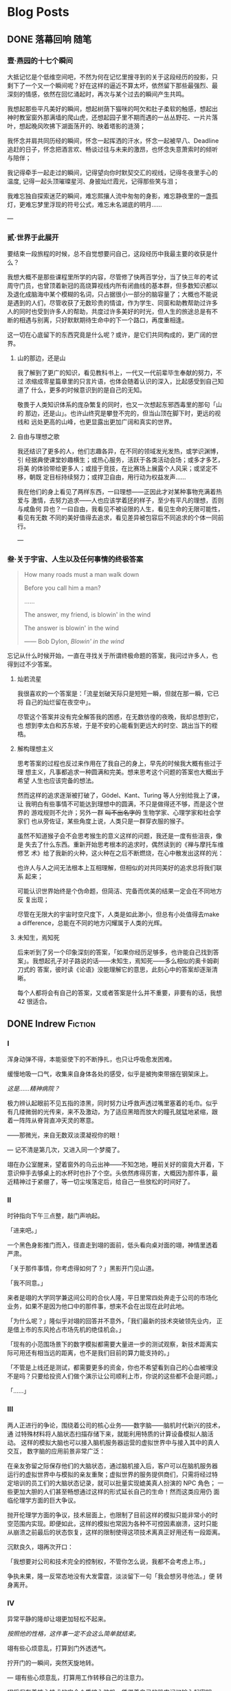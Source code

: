#+HUGO_BASE_DIR: ~/Projects/blog/
#+HUGO_LOCALE: zh
#+HUGO_SECTION: posts
#+HUGO_AUTO_SET_LASTMOD: t
#+STARTUP: show2levels

* Blog Posts
** DONE 落幕回响                                                      :随笔:
CLOSED: [2023-07-12 Wed 16:50]
:PROPERTIES:
:EXPORT_FILE_NAME: echo
:EXPORT_HUGO_CUSTOM_FRONT_MATTER: :featured_image ./images/peking.jpg
:EXPORT_HUGO_CUSTOM_FRONT_MATTER+: :description 当时光的列车将要朝着远离青春的方向从四年的最后一站驶出时，回首，我听见过去的声音在心底激起了回响
:END:
:LOGBOOK:
- State "DONE" from "TODO" [2023-07-12 Wed 16:50]
:END:

*** 壹·燕园的十七个瞬间

大抵记忆是个低维空间吧，不然为何在记忆里搜寻到的关于这段经历的投影，只
剩下了一个又一个瞬间呢？好在这样的逼近不算太坏，依然留下那些最强烈、最
深刻的情感，依然在回忆涌起时，再次与某个过去的瞬间产生共鸣。

我想起那些平凡美好的瞬间，想起树荫下猫咪的呵欠和肚子柔软的触感，想起出
神时教室窗外那满墙的爬山虎，还想起园子里不期而遇的一丛丛野花、一片片落
叶，想起晚风吹拂下湖面荡开的、映着塔影的涟漪；

我怀念并肩共同历经的瞬间，怀念一起挥洒的汗水，怀念一起被早八、Deadline
追赶的日子，怀念把酒言欢、畅谈过往与未来的激昂，也怀念失意萧索时的倾听
与陪伴；

我记得牵手一起走过的瞬间，记得望向你时默契交汇的视线，记得冬夜里手心的
温度, 记得一起头顶璀璨星河、身披灿烂霞光，记得那些笑与泪；

我难忘独自探索迷茫的瞬间，难忘熙攘人流中匆匆的身影，难忘静夜里的一盏孤
灯，更难忘梦里浮现的符号公式，难忘未名湖底的明月......

---

*** 贰·世界于此展开

要结束一段旅程的时候，总不自觉想要问自己，这段经历中我最主要的收获是什
么？

我想大概不是那些课程里所学的内容，尽管修了快两百学分，当了快三年的考试
周守门员，也曾顶着新冠的高烧算视线内所有闭曲线的基本群，但多数知识都以
及退化成脑海中某个模糊的名词，只占据很小一部分的脑容量了；大概也不能说
是遇到的人们，尽管收获了无数珍贵的情谊，作为学生、同窗和助教帮助过许多
人的同时也受到许多人的帮助，共度过许多美好的时光，但人生的旅途总是有不
断的相遇与别离，只好默默期待生命中的下一个路口，再度重相逢。

这一切在心底留下的东西究竟是什么呢？或许，是它们共同构成的，更广阔的世
界。

**** 山的那边，还是山

我了解到了更广的知识，看见教科书上，一代又一代前辈毕生奉献的努力，不过
浓缩成零星篇章里的只言片语，也体会随着认识的深入，比起感受到自己知道了
什么，更多的时候意识到的是自己的无知。

敬畏于人类知识体系的庞杂繁复的同时，也又一次想起东邪西毒里的那句「山的
那边，还是山」。也许山终究是攀登不完的，但当山顶在脚下时，更远的视线和
远处更高的山峰，也更显露出更加广阔和真实的世界。

**** 自由与理想之歌

我还结识了更多的人，他们志趣各异，在不同的领域发光发热，或学识渊博，引
经据典使课堂妙趣横生；或热心服务，活跃于各类活动会场；或多才多艺，将美
的体验带给更多人；或擅于竞技，在比赛场上展露个人风采；或坚定不移，朝既
定目标持续努力；或捍卫自由，用行动为权益发声......

我在他们的身上看见了两样东西，一曰理想——正因此才对某种事物充满着热爱与
激情，去努力追求——人也应该学着[[https://en.wikipedia.org/wiki/Ring_(mathematics)][环]]的样子，至少有平凡的理想，否则与咸鱼何
异也？一曰自由，我看见不被设限的人生，看见生命的无限可能性，看见有无数
不同的美好值得去追求，看见差异被包容后不同追求的个体一同前行。

---

*** 叁·关于宇宙、人生以及任何事情的终极答案

#+begin_quote
How many roads must a man walk down

Before you call him a man?

......

The answer, my friend, is blowin' in the wind

The answer is blowin' in the wind

------ Bob Dylon, /Blowin' in the wind/
#+end_quote

忘记从什么时候开始，一直在寻找关于所谓终极命题的答案，我问过许多人，也
得到过不少答案。

**** 灿若流星

我很喜欢的一个答案是：「流星划破天际只是短短一瞬，但就在那一瞬，它已将
自己的灿烂留在夜空中」。

尽管这个答案并没有完全解答我的困惑，在无数彷徨的夜晚，我却总想到它，也
想到李太白和苏东坡，于是不安的心能看到更远大的时空、跳出当下的桎梏。

**** 解构理想主义

思考答案的过程也反过来作用在了我自己的身上，早先的时候我大概有些过于理
想主义，凡事都追求一种圆满和完美。想来思考这个问题的答案也大概出于希望
人生也应该完备的想法。

然而这样的追求逐渐被打破了，Gödel、Kant、Turing 等人分别给我上了课，让
我明白有些事情不可能达到理想中的圆满，不只是做得还不够，而是这个世界的
游戏规则不允许；另外一群 +叫不出名字的+ 生物学家、心理学家和社会学家们
也从旁佐证，某些角度上说，人类只是一群穿衣服的猴子。

虽然不知道猴子会不会思考猴生的意义这样的问题，我还是一度有些沮丧，像是
失去了什么东西。重新开始思考根本的追求时，偶然读到的《禅与摩托车维修艺
术》给了我新的火种，这火种在之后不断燃烧，在心中散发出这样的光：

也许人与人之间无法根本上互相理解，但相似的对共同美好的追求总将我们联系
起来；

可能认识世界始终是个伪命题，但简洁、完备而优美的结果一定会在不同地方反
复出现；

尽管在无限大的宇宙时空尺度下，人类是如此渺小，但总有小处值得去make a
difference，总能在不同的地方闪耀属于人类的光辉。

**** 未知生，焉知死

后来听到了另一个印象深刻的答案，「如果你经历足够多，也许能自己找到答
案」。我想起孔子对子路说的话——未知生，焉知死——多么相似的奥卡姆剃刀式的
答案，彼时读《论语》没能理解它的意思，此刻心中的答案却逐渐清晰。

每个人都将会有自己的答案，又或者答案是什么并不重要，非要有的话，我想42
很适合。

** DONE Indrew                                                     :Fiction:
CLOSED: [2024-04-29 Mon 18:12]
:PROPERTIES:
:EXPORT_FILE_NAME: rewind
:EXPORT_HUGO_CUSTOM_FRONT_MATTER+: :description 一切有为法，如梦幻泡影，如露亦如电，应作如是观。
:END:

*** I

浑身动弹不得，本能驱使下的不断挣扎，也只让呼吸愈发困难。

缓慢地吸一口气，收集来自身体各处的感受，似乎是被拘束带捆在钢架床上。

/这是……精神病院？/

极力辨认起眼前不见五指的漆黑，同时努力让呼救声透过嘴里塞着的毛巾。似乎
有几缕微弱的光传来，来不及激动，为了适应黑暗而放大的瞳孔就猛地紧缩，跟
着一阵阵从脊背直冲天灵的寒意。

——那微光，来自无数双淡漠凝视你的眼！

---
记不清是第几次，又进入同一个梦魇了。

翊在办公室醒来，望着窗外的乌云出神——不知怎地，睡前关好的窗竟大开着，下
意识伸手去够桌上的水杯时也扑了个空。头依然疼得厉害，大概因为那件事，最
近精神过于紧绷了，等一切尘埃落定后，给自己一些放松的时间好了。

*** II

时钟指向下午三点整，敲门声响起。

「进来吧。」

一个黑色身影推门而入，径直走到翊的面前，低头看向桌对面的翊，神情里透着
严肃。

「关于那件事情，你考虑得如何了？」黑影开门见山道。

「我不同意。」

来者是翊的大学同学兼这间公司的合伙人隆，平日里常四处奔走于公司的市场化
业务，如果不是因为他口中的那件事，想来不会在出现在此时此地。

「为什么呢？」隆似乎对翊的回答并不意外，「我们最新的技术突破领先业内，
正是借上市的东风抢占市场先机的绝佳机会。」

「现有的小范围场景下的数字模拟都需要大量进一步的测试观察，新技术距离实
际可用还有相当远的距离，也不是我们目前的算力能支持的。」

「不管是上线还是测试，都需要更多的资金，你也不希望看到自己的心血被埋没
不是吗？只要给投资人们做个演示让公司顺利上市，你说的这些都不会是问题。」

「……」

*** III

两人正进行的争论，围绕着公司的核心业务——数字脑——脑机时代新兴的技术，通
过特殊材料将人脑状态扫描存储下来，就能利用特质的计算设备模拟人脑活动。
这样的模拟大脑也可以接入脑机服务器运营的虚拟世界中与接入其中的真人交互，
数字脑的应用前景非常广泛：

在亲友弥留之际保存他们的大脑状态，通过脑机接入后，客户可以在脑机服务器
运行的虚拟世界中与模拟的亲友重聚；虚拟世界的服务提供商们，只需将经过特
定培训的员工们的大脑状态记录，就可以批量实现媲美真人扮演的 NPC 角色；
一些更加大胆的人们甚至畅想通过这样的形式延长自己的生命！然而这类应用仍
面临伦理学方面的巨大争议。

抛开伦理学方面的争议，技术层面上，也限制了目前这样的模拟只能非常小的时
空范围内实现。即便如此，这样的模拟也常因为各种不可控因素崩溃，这时只能
从崩溃之前最后的状态恢复，这样的限制使得这项技术离真正好用还有一段距离。

沉默良久，翊再次开口：

「我想要对公司和技术完全的控制权，不管你怎么说，我都不会考虑上市。」

争执未果，隆一反常态地没有大发雷霆，淡淡留下一句「我会想另寻他法。」便
转身离开。

*** IV

异常平静的隆却让翊更加轻松不起来。

/按照他的性格，这件事一定不会这么简单就结束。/

翊有些心烦意乱，打算到门外透透气。

拧开门的一瞬间，突然天旋地转。

---
翊有些心烦意乱，打算用工作转移自己的注意力。

翊将保存着核心技术的安全介质接入脑机，凭借着自己的肌肉记忆输入起密钥。
莫名地，他呆住了——肌肉“失忆”了——好像这段密钥从来没有被自己输入过。他只
好转而求助自己的大脑，隐隐作痛的头让他感到从记忆中提取信息异常困难，

/也许这也和最近发生的一连串怪事有关系？/

有些怀疑地敲下最后几位：

「7-@-5-$-」

已经做好错误准备的他，稍有些意外地，听到了检验通过的清脆提示音。

可一件令他感到更加奇怪的事情发生了，翊惊出一身冷汗，接着一阵目眩。

---
翊办公桌前的人输入了最后几位密钥：「7-@-5-$-」，响起的却是急促而刺耳的
错误提示。他摇了摇头，心里叹道： /还是不行吗？/

将这个错误的尝试记录在某个地方，他操作起脑机里名为 =翊-15:33.snapshot=
的文件，选择了 *恢复模拟* 。

*** V

「7-@-5-$」，翊有些怀疑敲下最后几位后，预期之中的错误提示响起，

#+begin_quote
*警告：* 密钥错误，将在 10 次失败尝试后抹除所有内容！
#+end_quote
……

翊输入完密钥的最后一位，短促的错误提示又一次响起，只剩最后三次机会。

翊有些不安，试了这么多次竟然都不对实在反常，反复确认安全介质没有被调换
后，他揉了揉头，更加细致地检索起记忆的每个角落……

随着又一次输入完成，万幸的是，清脆的声音响起，用完所有试错机会之前，终
于成功了。

/发生了什么？介质里的内容怎么全部消失了？/

翊一边脑海闪过无数推测，一边镇定地去找用于恢复的备份，却渐渐感到呼吸困
难。

---
清脆的声音响起，黑色的身影长舒一口气，还好在限制的次数之内解开了，简单
确认其中的内容，放下了悬着的一颗心。

/我知道说服不了你的，但你也知道我不会轻易罢休，对不起只能用这样特殊的
方法了。/ /等这份内容得到投资人认可，公司成功上市后，你会感谢我的。/

隆插入自己的安全介质，开始拷贝刚刚解开的核心技术内容。

按耐不住兴奋的他全然没有意识到，自己的介质里空空如也。

隆开始感到意识模糊……

** DONE 与不可区分的随机共舞                                           :TCS:
CLOSED: [2024-06-11 Tue 22:52]
:PROPERTIES:
:EXPORT_FILE_NAME: imitation
:END:

*** 模仿游戏

1950 年，英国曼彻斯特。

Alan Turing 在其影响深远的论文 /Computing Machinery and Intelligence/
中探讨了「机器能否思考」这一问题，并给出了他的判断方法——即著名的图灵
测试 (The Turing Test):

[[/images/turing test.jpg]]

#+BEGIN_QUOTE
如果人类无法区分屏幕后与其对话的是另一个人类个体还是某种计算机器，则称
这台它具有机器智能。
#+END_QUOTE

大半个世纪后的今天，GPT 的横空出世和快速发展已经让越来越多的人相信，机
器智能将在可预见的未来中实现，一些观点甚至认为 GPT 已经通过了 “图灵测
试” [fn:1]。尽管自提出以来，类似的争议以及对图灵测试本身的质疑从未停
息，其中 *不可区分* 的哲学也影响了计算机科学的基础。在图灵测试提出 6
年后，以色列海法一个护士和电气工程师组成的家庭中诞生的一个孩子，将在其
中做出突出贡献，并以此让自己的名字和图灵紧密联系在一起。

*** Avi Wigderson 简介

1956 年，Avi Wigderson 出生在以色列海法。

1977 年，Wigderson 进入以色列理工学院学习并于 1980 年毕业，之后进入普
林斯顿大学攻读研究生，1983 年在导师 Richard Lipton 指导下完成题为
/Studies in Combinatorial Complexity/ 的博士论文，并获得了计算机科学博
士学位。1999 年，Wigderson 加入了普林斯顿高等研究院 (IAS)，并在那里工
作至今。2016 年，在一场庆祝 Wigderson 60 岁生日的活动中，IAS 院长
Robbert Dijkgraaf 说，他开创了该研究院在理论计算机科学领域的黄金时代。

因 *理论计算机科学与离散数学方面的奠基性贡献* ，Wigderson 于 2021 年与
布达佩斯罗兰大学的数学家 László Lovász 共享了阿贝尔奖。并于 2024 年
4 月 10 日，被 ACM 授予 2023 年图灵奖，以表彰他对 *计算理论的基础性贡
献，包括塑造对计算中随机性作用的理解* 。由此，他也成为了唯一一个同时摘
得数学领域阿贝尔奖和计算机科学领域图灵奖的学者。

*** 不可区分的随机性

Wigderson 具有重大影响力的一系列工作——也是获授图灵奖的代表性工作——关于
计算中随机性的理解。

20 世纪 70 年代末，计算机科学家逐渐意识到，对于许多难题，允许计算机通
过抛掷硬币来使用随机性可以得到更好的算法。例如，在 1977 年，Robert
Solovay 和 Volker Strassen 引入了一种随机算法，可以比当时最好的确定性
算法更快地确定一个数字是否为素数 [fn:2] 。

另一方面，对于某些问题，概率算法也反过来指导了确定性算法的设计。20 世
纪 80 年代初，Wigderson 与加州大学伯克利分校的 Richard Karp 合作，他和
Karp 发现了一种针对某个难题的随机算法，后来他们能够将其去随机化并得到
确定性算法。大约在同一时间，其他研究人员展示了密码学问题中的计算难度假
设如何能够实现一般的去随机化。

上述两个事实似乎为 *随机性在计算中有效* 与 *随机性在计算中无关紧要* 两
个相对的方向分别提供了证据，也促使 Wigderson 开始思考随机性在计算中是
否真正必要。在与 Noam Nisan 合作的文章 /Hardness
vs. Randomness/ [fn:4]中，他们注意到可以基于 /计算困难/ 的问题——即对某
类计算机器来说不存在确定性高效算法的问题，构造针对这类计算机器的伪随机
数生成器 (Pseudo Random Generator, PRG)，并利用这样的 PRG 消除计算过程
中对随机性的依赖。

#+BEGIN_QUOTE
伪随机数生成器是实际计算机器中常用的引入 “随机” 的方式，能从长度较短
的随机种子生成更长的伪随机串。在理论计算的语境下，通常要求其输出与相同
长度的真随机串无法在某些计算限制下有效区分。
#+END_QUOTE

Wigderson 敏锐地观察到，计算困难问题某种意义上来说天然地提供了这样的不
可区分的条件——无法高效地区分不同计算结果对应的输入，而不可区分性恰恰是
设计 PRG 的关键！进一步地，通过高效遍历 PRG 在所有短随机种子上生成的伪
随机串，Wigderson 与 Nisan 能够从一类计算机器中的随机算法得到效率相近
的确定性算法。后续的工作中，Wigderson 与其他合作者进一步基于另一些与线
路复杂性有关的假设得到有关概率多项式算法的去随机化结果 [fn:3], [fn:5]。

从信息论的观点来看，不可区分和随机，实际上都在描述信息量不足这同一件事
情。而 Wigderson 的研究则为我们在计算理论的视角揭示了这两者之间的紧密
关联，计算困难性最终也将我们引向了计算意义下的随机性。

*** 结语

“不可区分” 哲学的身影，也时常出现在计算机科学的其它分支中。不管是训
练 AI 模型生成画作、音乐使之与人类创作无法区分，还是设计加密算法使加密
的信息和不包含有意义信息的随机串之间不可区分，这样的哲学都在背后指导着
计算机科学的发展进步。

Wigderson 在不可区分与随机性上的深刻见解，在帮助我们更好地认识计算与随
机之间关系的同时，也给了我们启发：当发现两片看起来一模一样的叶子时，在
沮丧于它们的难以区分之前，也许值得高兴的一点是——我们找到了与前一片叶子
能够胜任的工作相同的又一片叶子！

* Blog Drafts                                                          :BLOG:
** TODO The Net
:PROPERTIES:
:EXPORT_FILE_NAME: the-net
:END:
** TODO BEIJING
:PROPERTIES:
:EXPORT_FILE_NAME: beijing
:END:
* Footnotes

[fn:5] Russell Impagliazzo, Avi Wigderson.  /P = BPP if E Requires
Exponential Circuits: Derandomizing the XOR Lemma./ STOC 1997: 220-229

[fn:4] Noam Nisan, Avi Wigderson.  /Hardness vs Randomness./ Journal
of Computer and System Sciences. 49(2): 149-167 (1994).
 
[fn:3] Babai, L., Fortnow, L., Nisan, N. et al.  /BPP has
subexponential time simulations unless EXPTIME has publishable
proofs./ Computational Complexity 3, 307–318 (1993).

[fn:2] Solovay, Robert M., Strassen, Volker.  /A fast Monte-Carlo test
for primality/.  SIAM Journal on Computing. 6 (1): 84–85 (1977).

[fn:1] Biever, Celeste.  /ChatGPT broke the Turing test — the race is
on for new ways to assess AI/ Nature. 2023-07-25, 619 (7971)
